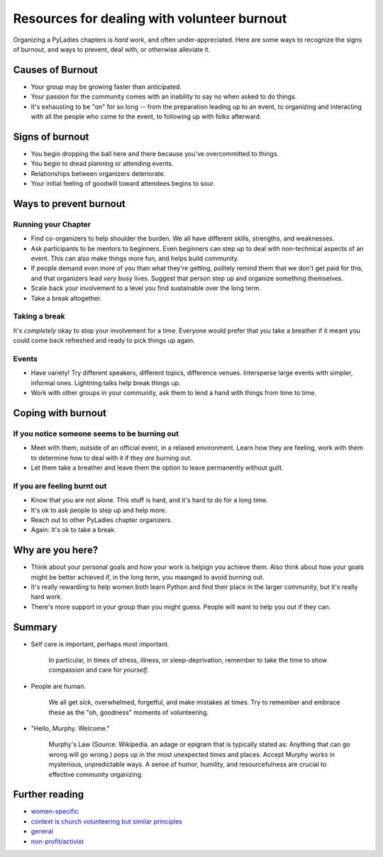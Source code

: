 .. _burnout:
 
============================================
Resources for dealing with volunteer burnout
============================================
 
Organizing a PyLadies chapters is *hard* work, and often under-appreciated. Here are some ways to recognize the signs of burnout, and ways to prevent, deal with, or otherwise alleviate it.
 
Causes of Burnout
----------------- 
 
* Your group may be growing faster than anticipated.
* Your passion for the community comes with an inability to say no when asked to do things.
* It's exhausting to be "on" for so long -- from the preparation leading up to an event, to organizing and interacting with all the people who come to the event, to following up with folks afterward.
 
 
Signs of burnout
----------------
* You begin dropping the ball here and there because you've overcommitted to things.
* You begin to dread planning or attending events.
* Relationships between organizers deteriorate.
* Your initial feeling of goodwill toward attendees begins to sour.
 
 
Ways to prevent burnout
----------------------- 
 
Running your Chapter
~~~~~~~~~~~~~~~~~~~~
* Find co-organizers to help shoulder the burden. We all have different skills, strengths, and weaknesses.
* Ask participants to be mentors to beginners. Even beginners can step up to deal with non-technical aspects of an event. This can also make things more fun, and helps build community.
* If people demand even more of you than what they're getting, politely remind them that we don't get paid for this, and that organizers lead *very* busy lives. Suggest that person step up and organize something themselves.
* Scale back your involvement to a level you find sustainable over the long term.
* Take a break altogether.
 
Taking a break
~~~~~~~~~~~~~~
It's *completely* okay to stop your involvement for a time. Everyone would prefer that you take a breather if it meant you could come back refreshed and ready to pick things up again.
 
 
Events
~~~~~~
 
* Have variety! Try different speakers, different topics, difference venues. Intersperse large events with simpler, informal ones. Lightning talks help break things up.
* Work with other groups in your community, ask them to lend a hand with things from time to time.
 
 
 
Coping with burnout
------------------- 
 
If you notice someone seems to be burning out
~~~~~~~~~~~~~~~~~~~~~~~~~~~~~~~~~~~~~~~~~~~~~
 
* Meet with them, outside of an official event, in a relaxed environment. Learn how they are feeling, work with them to determine how to deal with it if they *are* burning out.
 
* Let them take a breather and leave them the option to leave permanently without guilt.
 
If you are feeling burnt out
~~~~~~~~~~~~~~~~~~~~~~~~~~~~
* Know that you are not alone. This stuff is hard, and it's hard to do for a long time.
* It's ok to ask people to step up and help more.
* Reach out to other PyLadies chapter organizers.
* Again: It's ok to take a break.
 
 
Why are you here?
----------------- 
 
* Think about your personal goals and how your work is helpign you achieve them. Also think about how your goals might be better achieved if, in the long term, you maanged to avoid burning out.
* It's really rewarding to help women both learn Python and find their place in the larger community, but it's really hard work.
* There's more support in your group than you might guess. People will want to help you out if they can.
 
Summary
------- 
 
* Self care is important, perhaps most important.

    In particular, in times of stress, illness, or sleep-deprivation, remember to take the time to show compassion and care for *yourself*.

* People are human.

    We all get sick, overwhelmed, forgetful, and make mistakes at times. Try to remember and embrace these as the "oh, goodness" moments of volunteering.

* "Hello, Murphy. Welcome."

    Murphy's Law (Source: Wikipedia. an adage or epigram that is typically stated as: Anything that can go wrong will go wrong.) pops up in the most unexpected times and places. Accept Murphy works in mysterious, unpredictable ways. A sense of humor, humility, and resourcefulness are crucial to effective community organizing.
 
 
Further reading
--------------- 
* `women-specific <http://bossmomonline.com/2011/06/avoid-volunteer-burnout-in-the-new-year/>`_
* `context is church volunteering but similar principles <http://www.behindthemixer.com/how-deal-burnout-steps-i-take/>`_
* `general <http://money.howstuffworks.com/economics/volunteer/information/volunteer-burnout2.htm>`_
* `non-profit/activist <http://www.toolsforchange.net/2012/01/14/cheyennas-tips-for-avoiding-burnout/>`_
